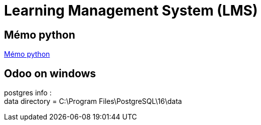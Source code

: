 = Learning Management System (LMS)

== Mémo python
link:memo_python.adoc[Mémo python]

== Odoo on windows

postgres info : +
data directory = C:\Program Files\PostgreSQL\16\data


